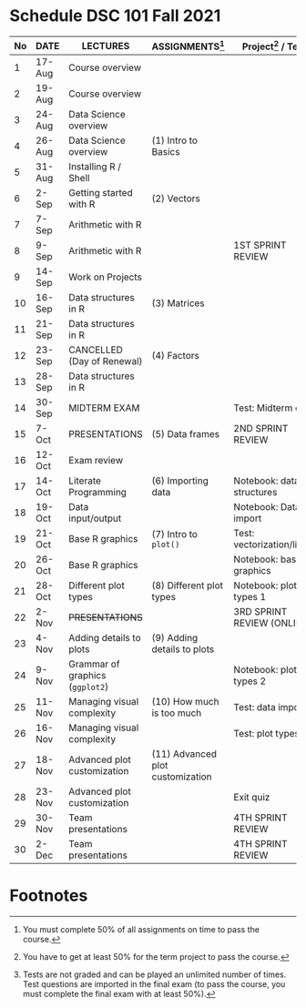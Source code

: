 #+options: toc:nil
* Schedule DSC 101 Fall 2021

   | No | DATE   | LECTURES                        | ASSIGNMENTS[fn:1]                | Project[fn:3] / Test[fn:2]              |
   |----+--------+---------------------------------+----------------------------------+-----------------------------|
   |  1 | 17-Aug | Course overview                 |                                  |                             |
   |  2 | 19-Aug | Course overview                 |                                  |                             |
   |  3 | 24-Aug | Data Science overview           |                                  |                             |
   |  4 | 26-Aug | Data Science overview           | (1) Intro to Basics              |                             |
   |  5 | 31-Aug | Installing R / Shell            |                                  |                             |
   |  6 | 2-Sep  | Getting started with R          | (2) Vectors                      |                             |
   |  7 | 7-Sep  | Arithmetic with R               |                                  |                             |
   |  8 | 9-Sep  | Arithmetic with R               |                                  | 1ST SPRINT REVIEW           |
   |  9 | 14-Sep | Work on Projects                |                                  |                             |
   | 10 | 16-Sep | Data structures in R            | (3) Matrices                     |                             |
   | 11 | 21-Sep | Data structures in R            |                                  |                             |
   | 12 | 23-Sep | CANCELLED (Day of Renewal)      | (4) Factors                      |                             |
   | 13 | 28-Sep | Data structures in R            |                                  |                             |
   | 14 | 30-Sep | MIDTERM EXAM                    |                                  | Test: Midterm exam          |
   | 15 | 7-Oct  | PRESENTATIONS                   | (5) Data frames                  | 2ND SPRINT REVIEW           |
   | 16 | 12-Oct | Exam review                     |                                  |                             |
   | 17 | 14-Oct | Literate Programming            | (6) Importing data               | Notebook: data structures   |
   | 18 | 19-Oct | Data input/output               |                                  | Notebook: Data import       |
   | 19 | 21-Oct | Base R graphics                 | (7) Intro to ~plot()~            | Test: vectorization/litprog |
   | 20 | 26-Oct | Base R graphics                 |                                  | Notebook: base graphics     |
   | 21 | 28-Oct | Different plot types            | (8) Different plot types         | Notebook: plot types 1      |
   | 22 | 2-Nov  | +PRESENTATIONS+                 |                                  | 3RD SPRINT REVIEW (ONLINE)  |
   | 23 | 4-Nov  | Adding details to plots         | (9) Adding details to plots      |                             |
   | 24 | 9-Nov  | Grammar of graphics (~ggplot2~) |                                  | Notebook: plot types 2      |
   | 25 | 11-Nov | Managing visual complexity      | (10) How much is too much        | Test: data import           |
   | 26 | 16-Nov | Managing visual complexity      |                                  | Test: plot types            |
   | 27 | 18-Nov | Advanced plot customization     | (11) Advanced plot customization |                             |
   | 28 | 23-Nov | Advanced plot customization     |                                  | Exit quiz                   |
   | 29 | 30-Nov | Team presentations              |                                  | 4TH SPRINT REVIEW           |
   | 30 | 2-Dec  | Team presentations              |                                  | 4TH SPRINT REVIEW           |

* Footnotes

[fn:3]You have to get at least 50% for the term project to pass the course.

[fn:2]Tests are not graded and can be played an unlimited number of
times. Test questions are imported in the final exam (to pass the
course, you must complete the final exam with at least 50%).

[fn:1]You must complete 50% of all assignments on time to pass the course.  
